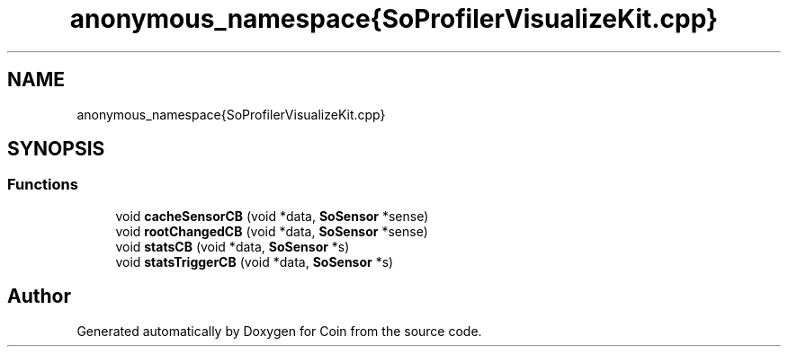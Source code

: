 .TH "anonymous_namespace{SoProfilerVisualizeKit.cpp}" 3 "Sun May 28 2017" "Version 4.0.0a" "Coin" \" -*- nroff -*-
.ad l
.nh
.SH NAME
anonymous_namespace{SoProfilerVisualizeKit.cpp}
.SH SYNOPSIS
.br
.PP
.SS "Functions"

.in +1c
.ti -1c
.RI "void \fBcacheSensorCB\fP (void *data, \fBSoSensor\fP *sense)"
.br
.ti -1c
.RI "void \fBrootChangedCB\fP (void *data, \fBSoSensor\fP *sense)"
.br
.ti -1c
.RI "void \fBstatsCB\fP (void *data, \fBSoSensor\fP *s)"
.br
.ti -1c
.RI "void \fBstatsTriggerCB\fP (void *data, \fBSoSensor\fP *s)"
.br
.in -1c
.SH "Author"
.PP 
Generated automatically by Doxygen for Coin from the source code\&.
